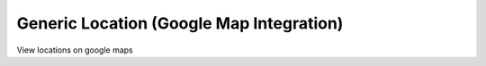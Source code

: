 Generic Location (Google Map Integration)
=========================================


View locations on google maps
